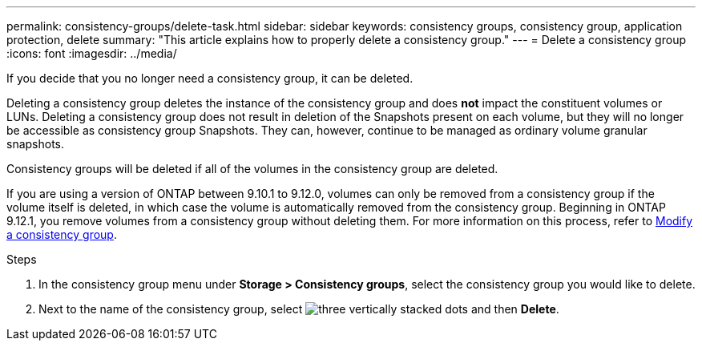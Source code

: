 ---
permalink: consistency-groups/delete-task.html
sidebar: sidebar
keywords: consistency groups, consistency group, application protection, delete
summary: "This article explains how to properly delete a consistency group."
---
= Delete a consistency group
:icons: font
:imagesdir: ../media/

[.lead]
If you decide that you no longer need a consistency group, it can be deleted. 

Deleting a consistency group deletes the instance of the consistency group and does *not* impact the constituent volumes or LUNs. Deleting a consistency group does not result in deletion of the Snapshots present on each volume, but they will no longer be accessible as consistency group Snapshots. They can, however, continue to be managed as ordinary volume granular snapshots.

Consistency groups will be deleted if all of the volumes in the consistency group are deleted.

If you are using a version of ONTAP between 9.10.1 to 9.12.0, volumes can only be removed from a consistency group if the volume itself is deleted, in which case the volume is automatically removed from the consistency group. Beginning in ONTAP 9.12.1, you remove volumes from a consistency group without deleting them. For more information on this process, refer to xref:modify-task.html[Modify a consistency group].

.Steps
. In the consistency group menu under *Storage > Consistency groups*, select the consistency group you would like to delete.
. Next to the name of the consistency group, select image:../media/icon_kabob.gif[three vertically stacked dots] and then *Delete*.

//29 october 2021, BURT 1401394,  IE-364